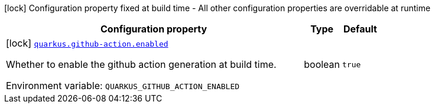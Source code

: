 [.configuration-legend]
icon:lock[title=Fixed at build time] Configuration property fixed at build time - All other configuration properties are overridable at runtime
[.configuration-reference.searchable, cols="80,.^10,.^10"]
|===

h|[.header-title]##Configuration property##
h|Type
h|Default

a|icon:lock[title=Fixed at build time] [[quarkus-github-action_quarkus-github-action-enabled]] [.property-path]##link:#quarkus-github-action_quarkus-github-action-enabled[`quarkus.github-action.enabled`]##
ifdef::add-copy-button-to-config-props[]
config_property_copy_button:+++quarkus.github-action.enabled+++[]
endif::add-copy-button-to-config-props[]


[.description]
--
Whether to enable the github action generation at build time.


ifdef::add-copy-button-to-env-var[]
Environment variable: env_var_with_copy_button:+++QUARKUS_GITHUB_ACTION_ENABLED+++[]
endif::add-copy-button-to-env-var[]
ifndef::add-copy-button-to-env-var[]
Environment variable: `+++QUARKUS_GITHUB_ACTION_ENABLED+++`
endif::add-copy-button-to-env-var[]
--
|boolean
|`true`

|===

